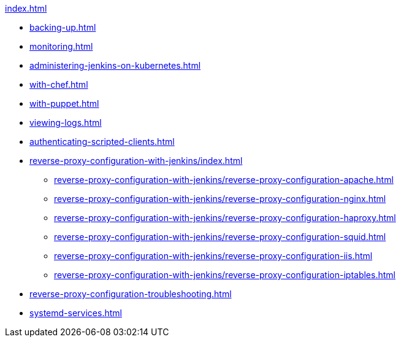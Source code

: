 .xref:index.adoc[]
* xref:backing-up.adoc[]
* xref:monitoring.adoc[]
* xref:administering-jenkins-on-kubernetes.adoc[]
* xref:with-chef.adoc[]
* xref:with-puppet.adoc[]
* xref:viewing-logs.adoc[]
* xref:authenticating-scripted-clients.adoc[]
* xref:reverse-proxy-configuration-with-jenkins/index.adoc[]
** xref:reverse-proxy-configuration-with-jenkins/reverse-proxy-configuration-apache.adoc[]
** xref:reverse-proxy-configuration-with-jenkins/reverse-proxy-configuration-nginx.adoc[]
** xref:reverse-proxy-configuration-with-jenkins/reverse-proxy-configuration-haproxy.adoc[]
** xref:reverse-proxy-configuration-with-jenkins/reverse-proxy-configuration-squid.adoc[]
** xref:reverse-proxy-configuration-with-jenkins/reverse-proxy-configuration-iis.adoc[]
** xref:reverse-proxy-configuration-with-jenkins/reverse-proxy-configuration-iptables.adoc[]
* xref:reverse-proxy-configuration-troubleshooting.adoc[]
* xref:systemd-services.adoc[]
